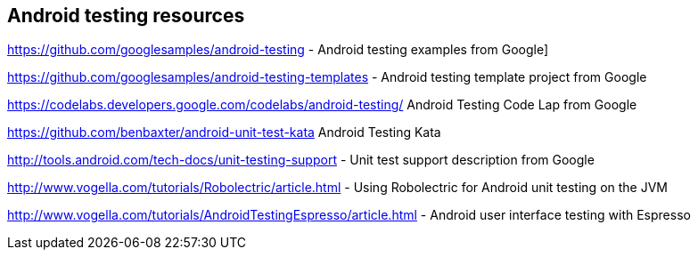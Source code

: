 [[androidtestinresources]]
== Android testing resources

https://github.com/googlesamples/android-testing - Android testing examples from Google]

https://github.com/googlesamples/android-testing-templates - Android testing template project from Google

https://codelabs.developers.google.com/codelabs/android-testing/ Android Testing Code Lap from Google

https://github.com/benbaxter/android-unit-test-kata Android Testing Kata

http://tools.android.com/tech-docs/unit-testing-support - Unit test support description from Google

http://www.vogella.com/tutorials/Robolectric/article.html - Using Robolectric for Android unit testing on the JVM

http://www.vogella.com/tutorials/AndroidTestingEspresso/article.html - Android user interface testing with Espresso